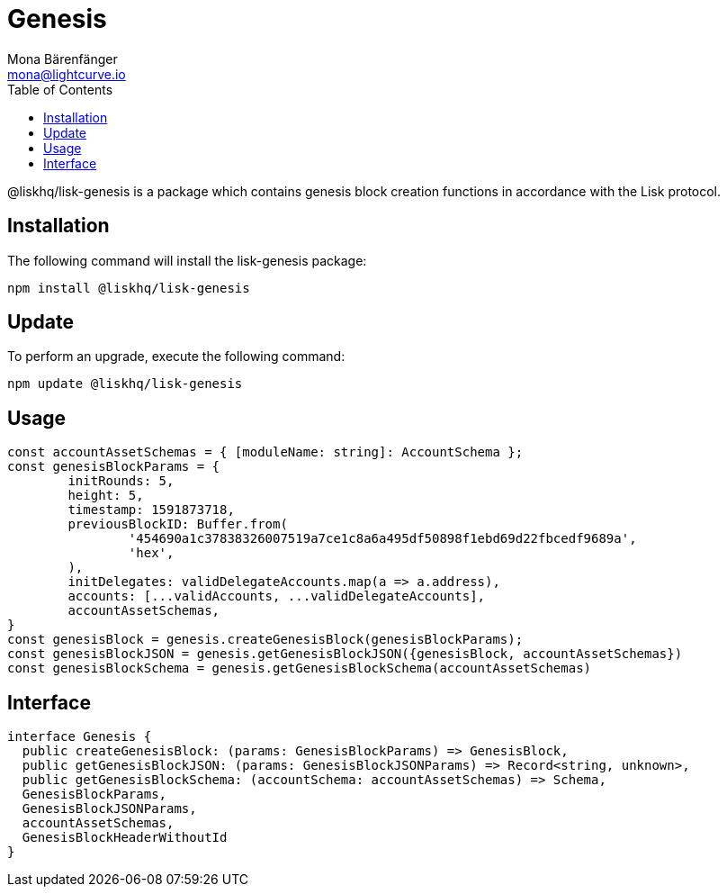 = Genesis
Mona Bärenfänger <mona@lightcurve.io>
:description: Technical references regarding the genesis package of Lisk Elements.
:toc:

@liskhq/lisk-genesis is a package which contains genesis block creation functions in accordance with the Lisk protocol.

== Installation

The following command will install the lisk-genesis package:

[source,bash]
----
npm install @liskhq/lisk-genesis
----

== Update

To perform an upgrade, execute the following command:

[source,bash]
----
npm update @liskhq/lisk-genesis
----

== Usage

[source,js]
----
const accountAssetSchemas = { [moduleName: string]: AccountSchema };
const genesisBlockParams = {
	initRounds: 5,
	height: 5,
	timestamp: 1591873718,
	previousBlockID: Buffer.from(
		'454690a1c37838326007519a7ce1c8a6a495df50898f1ebd69d22fbcedf9689a',
		'hex',
	),
	initDelegates: validDelegateAccounts.map(a => a.address),
	accounts: [...validAccounts, ...validDelegateAccounts],
	accountAssetSchemas,
}
const genesisBlock = genesis.createGenesisBlock(genesisBlockParams);
const genesisBlockJSON = genesis.getGenesisBlockJSON({genesisBlock, accountAssetSchemas})
const genesisBlockSchema = genesis.getGenesisBlockSchema(accountAssetSchemas)
----

== Interface

[source,js]
----
interface Genesis {
  public createGenesisBlock: (params: GenesisBlockParams) => GenesisBlock,
  public getGenesisBlockJSON: (params: GenesisBlockJSONParams) => Record<string, unknown>,
  public getGenesisBlockSchema: (accountSchema: accountAssetSchemas) => Schema,
  GenesisBlockParams,
  GenesisBlockJSONParams,
  accountAssetSchemas,
  GenesisBlockHeaderWithoutId
}
----
